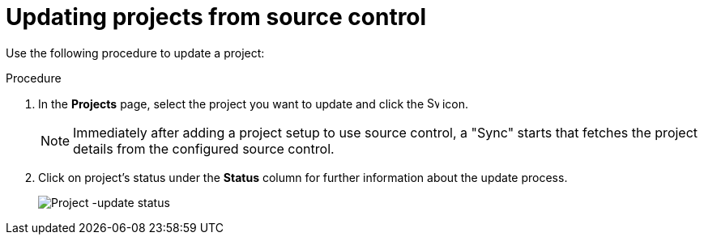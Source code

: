 [id="proc-controller-updating-a-project"]

= Updating projects from source control

Use the following procedure to update a project:

.Procedure
. In the *Projects* page, select the project you want to update and click the image:sync.png[Sync,15,15] icon.
+
[NOTE]
====
Immediately after adding a project setup to use source control, a "Sync" starts that fetches the project details from the
configured source control.
====

. Click on project's status under the *Status* column for further information about the update process.
+
image:projects-update-status.png[Project -update status]

